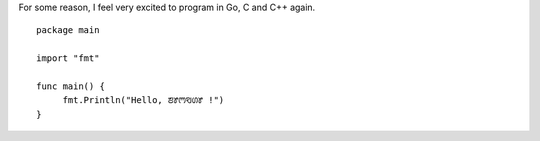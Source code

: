 .. title: Hello, ꢨꢸꢳꣂꢔꢸ !
.. slug: hello
.. date: 2021-02-19 15:23:26 UTC-08:00
.. tags: 
.. category: 
.. link: 
.. description: 
.. type: text

For some reason, I feel very excited to program in Go, C and C++ again.

::

   package main

   import "fmt"

   func main() {
	fmt.Println("Hello, ꢨꢸꢳꣂꢔꢸ !")
   }
